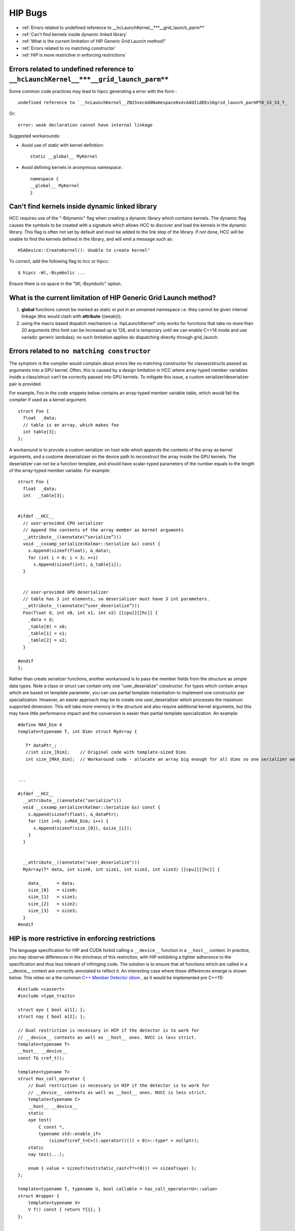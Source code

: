 .. _HIP-bug:

##########
HIP Bugs
##########

* :ref:`Errors related to undefined reference to __hcLaunchKernel__***__grid_launch_parm**`
* :ref:`Can't find kernels inside dynamic linked library`
* :ref:`What is the current limitation of HIP Generic Grid Launch method?`
* :ref:`Errors related to no matching constructor`
* :ref:`HIP is more restrictive in enforcing restrictions`


.. _Errors related to undefined reference to __hcLaunchKernel__***__grid_launch_parm**:

Errors related to undefined reference to ``__hcLaunchKernel__***__grid_launch_parm**``
---------------------------------------------------------------------------------------

Some common code practices may lead to hipcc generating a error with the form :
::

 undefined reference to `__hcLaunchKernel__ZN15vecAddNamespace6vecAddIidEEv16grid_launch_parmPT0_S3_S3_T_

Or::

 error: weak declaration cannot have internal linkage

Suggested workarounds:

* Avoid use of static with kernel definition:
  ::
    
    static __global__ MyKernel 
    

* Avoid defining kernels in anonymous namespace :
  ::
    
    namespace {
    __global__ MyKernel
    }
    

.. _Can't find kernels inside dynamic linked library:

Can't find kernels inside dynamic linked library
--------------------------------------------------

HCC requires use of the "-Bdynamic" flag when creating a dynamic library which contains kernels. The dynamic flag causes the symbols to be created with a signature which allows HCC to discover and load the kernels in the dynamic library. This flag is often not set by default and must be added to the link step of the library. If not done, HCC will be unable to find the kernels defined in the library, and will emit a message such as::

 HSADevice::CreateKernel(): Unable to create kernel"

To correct, add the following flag to hcc or hipcc::

 $ hipcc -Wl,-Bsymbolic ...

Ensure there is no space in the "Wl,-Bsymbolic" option.

.. _What is the current limitation of HIP Generic Grid Launch method?:

What is the current limitation of HIP Generic Grid Launch method?
------------------------------------------------------------------

1. **global** functions cannot be marked as static or put in an unnamed namespace i.e. they cannot be given internal linkage (this would clash with **attribute** ((weak)));
2. using the macro based dispatch mechanism i.e. hipLaunchKernel* only works for functions that take no more than 20 arguments (this limit can be increased up to 126, and is temporary until we can enable C++14 mode and use variadic generic lambdas); no such limitation applies do dispatching directly through grid_launch.

.. _Errors related to no matching constructor:

Errors related to ``no matching constructor``
-------------------------------------------

The symptom is the compiler would complain about errors like no matching constructor for classes/structs passed as arguments into a GPU kernel. Often, this is caused by a design limitation in HCC where array-typed member variables inside a class/struct can’t be correctly passed into GPU kernels. To mitigate this issue, a custom serializer/deserializer pair is provided.

For example, Foo in the code snippets below contains an array-typed member variable table, which would fail the compiler if used as a kernel argument.
::
 
 struct Foo {
   float  _data;
   // table is an array, which makes foo
   int table[3];
 };
 

A workaround is to provide a custom serializer on host side which appends the contents of the array as kernel arguments, and a custome deserializaer on the device path to reconstruct the array inside the GPU kernels. The deserializer can not be a function template, and should have scalar-typed parameters of the number equals to the length of the array-typed member variable. For example::
  
 
 struct Foo {
   float  _data;
   int   _table[3]; 
 
 
 #ifdef __HCC__
   // user-provided CPU serializer
   // Append the contents of the array member as kernel arguments
   __attribute__((annotate(“serialize”)))
   void __cxxamp_serialize(Kalmar::Serialize &s) const {
     s.Append(sizeof(float), &_data);
     for (int i = 0; i < 3; ++i)
       s.Append(sizeof(int), &_table[i]);
   }
 
 
   // user-provided GPU deserializer
   // table has 3 int elements, so deserializer must have 3 int parameters.
   __attribute__((annotate(“user_deserialize”)))
   Foo(float d, int x0, int x1, int x2) [[cpu]][[hc]] {
     _data = d;
     _table[0] = x0;
     _table[1] = x1;
     _table[2] = x2;
   } 
 
 #endif
 };
  

Rather than create serializer functions, another workaround is to pass the member fields from the structure as simple data types. Note a class or struct can contain only one "user_deserialize" constructor. For types which contain arrays which are based on template parameter, you can use partial template instantiation to implement one constructor per specialization. However, an easier approach may be to create one user_deserializer which processes the maximum supported dimension. This will take more memory in the structure and also require additional kernel arguments, but this may have little performance impact and the conversion is easier than partial template specialization. An example::
 
 #define MAX_Dim 4
 template<typename T, int Dim> struct MyArray { 
 
    T* dataPtr_;
    //int size_[Dim];    // Original code with template-sized Dims
    int size_[MAX_dim];  // Workaround code - allocate an array big enough for all dims so one serializer works. 
  
 
 ...
 
 #ifdef __HCC__
   __attribute__((annotate("serialize")))
   void __cxxamp_serialize(Kalmar::Serialize &s) const {
     s.Append(sizeof(float), &_dataPtr);
     for (int i=0; i<MAX_Dim; i++) {
       s.Append(sizeof(size_[0]), &size_[i]);
     }
   } 
 
 
   __attribute__((annotate("user_deserialize")))
   MyArray(T* data, int size0, int size1, int size2, int size3) [[cpu]][[hc]] {
 
     data_      = data;
     size_[0]   = size0;
     size_[1]   = size1;
     size_[2]   = size2;
     size_[3]   = size3;
   }
 #endif
 
.. _HIP is more restrictive in enforcing restrictions:

HIP is more restrictive in enforcing restrictions
--------------------------------------------------

The language specification for HIP and CUDA forbid calling a ``__device__`` function in a ``__host__`` context. In practice, you may observe differences in the strictness of this restriction, with HIP exhibiting a tighter adherence to the specification and thus less tolerant of infringing code. The solution is to ensure that all functions which are called in a __device__ context are correctly annotated to reflect it. An interesting case where these differences emerge is shown below. This relies on a the common `C++ Member Detector idiom <https://en.wikibooks.org/wiki/More_C%2B%2B_Idioms/Member_Detector>`_ , as it would be implemented pre C++11)::
 
 #include <cassert>
 #include <type_traits>
 
 struct aye { bool a[1]; };
 struct nay { bool a[2]; }; 
 
 // Dual restriction is necessary in HIP if the detector is to work for
 // __device__ contexts as well as __host__ ones. NVCC is less strict.
 template<typename T>
 __host__ __device__
 const T& cref_t(); 
 
 template<typename T>
 struct Has_call_operator {
     // Dual restriction is necessary in HIP if the detector is to work for
     // __device__ contexts as well as __host__ ones. NVCC is less strict.
     template<typename C>
     __host__ __device__
     static
     aye test(
         C const *,
         typename std::enable_if<
             (sizeof(cref_t<C>().operator()()) > 0)>::type* = nullptr);
     static
     nay test(...); 
 
     enum { value = sizeof(test(static_cast<T*>(0))) == sizeof(aye) };
 }; 
 
 template<typename T, typename U, bool callable = has_call_operator<U>::value>
 struct Wrapper {
     template<typename V>
     V f() const { return T{1}; }
 }; 
 
 
 template<typename T, typename U>
 struct Wrapper<T, U, true> {
     template<typename V>
     V f() const { return T{10}; }
 }; 
 
 // This specialisation will yield a compile-time error, if selected.
 template<typename T, typename U>
 struct Wrapper<T, U, false> {};

 template<typename T>
 struct Functor; 
 
 template<> struct Functor<float> {
     __device__
     float operator()() const { return 42.0f; }
 }; 
 
 __device__
 void this_will_not_compile_if_detector_is_not_marked_device()
 {
     float f = Wrapper<float, Functor<float>>().f<float>();
 } 
 
 __host__
 void this_will_not_compile_if_detector_is_marked_device_only()
 {
     float f = Wrapper<float, Functor<float>>().f<float>();
 } 
  

